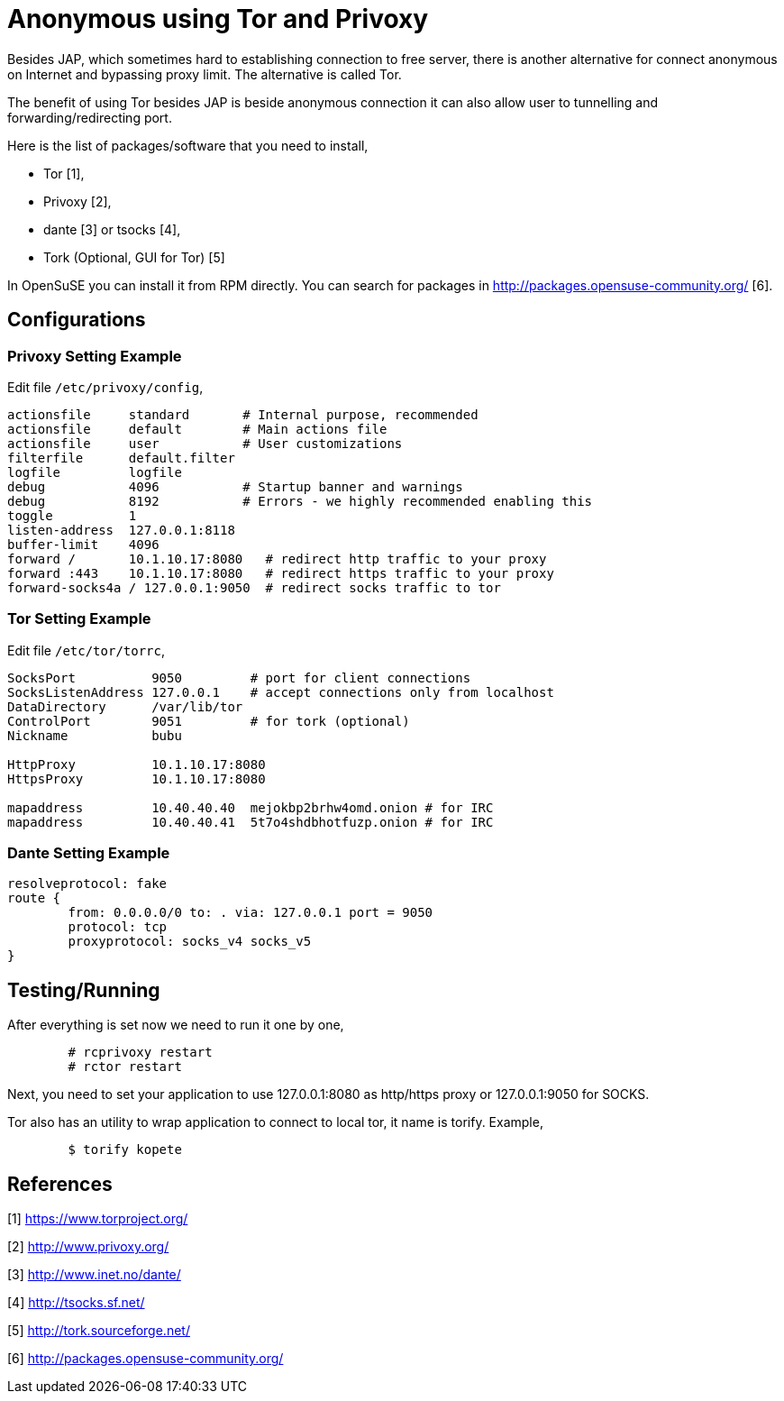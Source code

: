 =  Anonymous using Tor and Privoxy
:stylesheet: /assets/style.css

Besides JAP, which sometimes hard to establishing connection to free server,
there is another alternative for connect anonymous on Internet and bypassing
proxy limit.
The alternative is called Tor.

The benefit of using Tor besides JAP is beside anonymous connection it can
also allow user to tunnelling and forwarding/redirecting port.

Here is the list of packages/software that you need to install,

*  Tor [1],
*  Privoxy [2],
*  dante [3] or tsocks [4],
*  Tork (Optional, GUI for Tor) [5]

In OpenSuSE you can install it from RPM directly.
You can search for packages in http://packages.opensuse-community.org/ [6].

==  Configurations

===  Privoxy Setting Example

Edit file `/etc/privoxy/config`,

----
actionsfile	standard       # Internal purpose, recommended
actionsfile	default        # Main actions file
actionsfile	user           # User customizations
filterfile	default.filter
logfile		logfile
debug		4096           # Startup banner and warnings
debug		8192           # Errors - we highly recommended enabling this
toggle		1
listen-address	127.0.0.1:8118
buffer-limit	4096
forward /       10.1.10.17:8080	  # redirect http traffic to your proxy
forward :443    10.1.10.17:8080   # redirect https traffic to your proxy
forward-socks4a	/ 127.0.0.1:9050  # redirect socks traffic to tor
----

===  Tor Setting Example

Edit file `/etc/tor/torrc`,

----
SocksPort          9050         # port for client connections
SocksListenAddress 127.0.0.1    # accept connections only from localhost
DataDirectory      /var/lib/tor
ControlPort        9051	        # for tork (optional)
Nickname           bubu

HttpProxy          10.1.10.17:8080
HttpsProxy         10.1.10.17:8080

mapaddress         10.40.40.40  mejokbp2brhw4omd.onion # for IRC
mapaddress         10.40.40.41  5t7o4shdbhotfuzp.onion # for IRC
----

===  Dante Setting Example

----
resolveprotocol: fake
route {
        from: 0.0.0.0/0 to: . via: 127.0.0.1 port = 9050
        protocol: tcp
        proxyprotocol: socks_v4 socks_v5
}
----

==  Testing/Running

After everything is set now we need to run it one by one,

----
	# rcprivoxy restart
	# rctor restart
----

Next, you need to set your application to use 127.0.0.1:8080 as http/https
proxy or 127.0.0.1:9050 for SOCKS.

Tor also has an utility to wrap application to connect to local tor, it name
is torify.
Example,

----
	$ torify kopete
----

==  References

[1] https://www.torproject.org/

[2] http://www.privoxy.org/

[3] http://www.inet.no/dante/

[4] http://tsocks.sf.net/

[5] http://tork.sourceforge.net/

[6] http://packages.opensuse-community.org/
